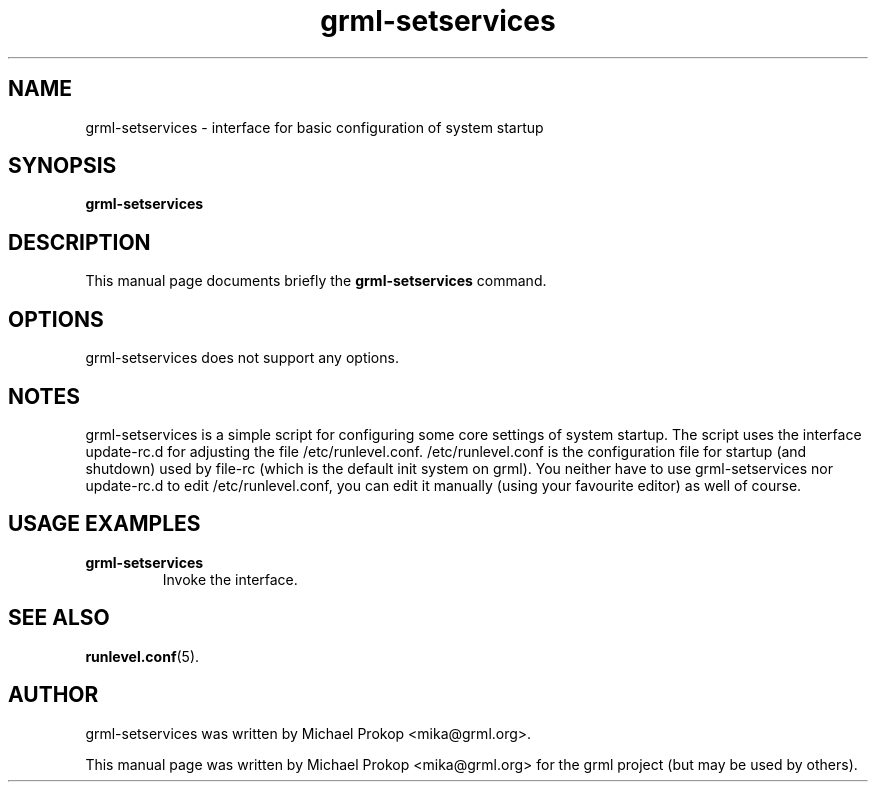 .TH grml-setservices 8
.SH "NAME"
grml-setservices \- interface for basic configuration of system startup
.SH SYNOPSIS
.B grml-setservices
.SH DESCRIPTION
This manual page documents briefly the
.B grml-setservices
command.
.SH OPTIONS
grml-setservices does not support any options.
.SH NOTES
grml-setservices is a simple script for configuring some core
settings of system startup. The script uses the interface update-rc.d
for adjusting the file /etc/runlevel.conf. /etc/runlevel.conf is the
configuration file for startup (and shutdown) used by file-rc (which
is the default init system on grml). You neither have to use grml-setservices
nor update-rc.d to edit /etc/runlevel.conf, you can edit it manually
(using your favourite editor) as well of course.
.SH USAGE EXAMPLES
.TP
.B grml-setservices
Invoke the interface.
.SH SEE ALSO
.BR runlevel.conf (5).
.SH AUTHOR
grml-setservices was written by Michael Prokop <mika@grml.org>.
.PP
This manual page was written by Michael Prokop
<mika@grml.org> for the grml project (but may be used by others).
